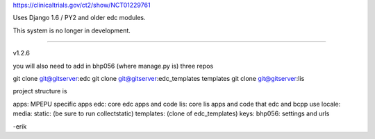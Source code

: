 
https://clinicaltrials.gov/ct2/show/NCT01229761

Uses Django 1.6 / PY2 and older edc modules.

This system is no longer in development. 

===============================================

v1.2.6

you will also need to add in bhp056 (where manage.py is) three repos

git clone git@gitserver:edc
git clone git@gitserver:edc_templates templates
git clone git@gitserver:lis

project structure is

apps: MPEPU specific apps
edc: core edc apps and code
lis: core lis apps and code that edc and bcpp use
locale:
media:
static: (be sure to run collectstatic)
templates: (clone of edc_templates)
keys:
bhp056: settings and urls

-erik


